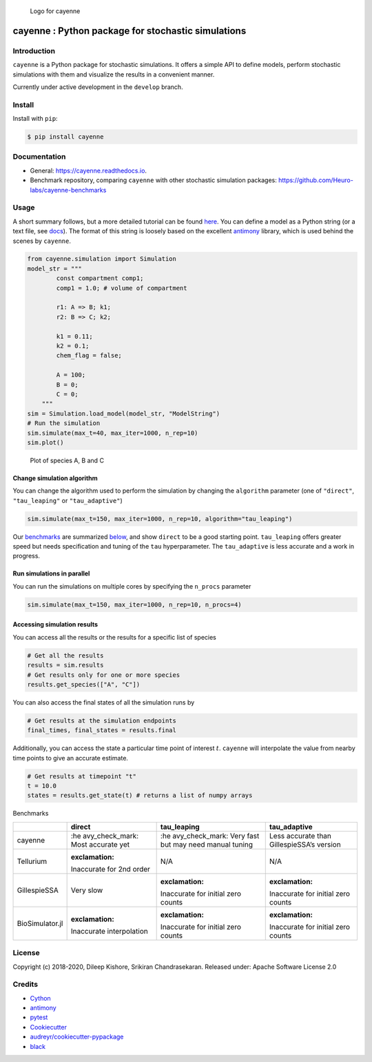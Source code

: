 .. figure:: https://raw.githubusercontent.com/Heuro-labs/cayenne/master/docs/images/logo.png
   :alt: Logo for cayenne

   Logo for cayenne

cayenne : Python package for stochastic simulations
===================================================

|Travis Build Status| |Azure Build Status| |codecov| |Updates|
|Documentation Status| |pypi| |License| |Code style: black|

Introduction
------------

``cayenne`` is a Python package for stochastic simulations. It offers a
simple API to define models, perform stochastic simulations with them
and visualize the results in a convenient manner.

Currently under active development in the ``develop`` branch.

Install
-------

Install with ``pip``:

.. code:: bash

   $ pip install cayenne

Documentation
-------------

-  General: https://cayenne.readthedocs.io.
-  Benchmark repository, comparing ``cayenne`` with other stochastic
   simulation packages: https://github.com/Heuro-labs/cayenne-benchmarks

Usage
-----

A short summary follows, but a more detailed tutorial can be found
`here <https://cayenne.readthedocs.io/en/latest/tutorial.html>`__. You
can define a model as a Python string (or a text file, see
`docs <https://cayenne.readthedocs.io>`__). The format of this string is
loosely based on the excellent
`antimony <https://tellurium.readthedocs.io/en/latest/antimony.html#introduction-basics>`__
library, which is used behind the scenes by ``cayenne``.

.. code:: python

   from cayenne.simulation import Simulation
   model_str = """
           const compartment comp1;
           comp1 = 1.0; # volume of compartment

           r1: A => B; k1;
           r2: B => C; k2;

           k1 = 0.11;
           k2 = 0.1;
           chem_flag = false;

           A = 100;
           B = 0;
           C = 0;
       """
   sim = Simulation.load_model(model_str, "ModelString")
   # Run the simulation
   sim.simulate(max_t=40, max_iter=1000, n_rep=10)
   sim.plot()

.. figure:: https://raw.githubusercontent.com/Heuro-labs/cayenne/master/docs/images/plot_basic.png
   :alt: Plot of species A, B and C

   Plot of species A, B and C

Change simulation algorithm
~~~~~~~~~~~~~~~~~~~~~~~~~~~

You can change the algorithm used to perform the simulation by changing
the ``algorithm`` parameter (one of ``"direct"``, ``"tau_leaping"`` or
``"tau_adaptive"``)

.. code:: python

   sim.simulate(max_t=150, max_iter=1000, n_rep=10, algorithm="tau_leaping")

Our `benchmarks <https://github.com/Heuro-labs/cayenne-benchmarks>`__
are summarized `below <#benchmarks>`__, and show ``direct`` to be a good
starting point. ``tau_leaping`` offers greater speed but needs
specification and tuning of the ``tau`` hyperparameter. The
``tau_adaptive`` is less accurate and a work in progress.

Run simulations in parallel
~~~~~~~~~~~~~~~~~~~~~~~~~~~

You can run the simulations on multiple cores by specifying the
``n_procs`` parameter

.. code:: python

   sim.simulate(max_t=150, max_iter=1000, n_rep=10, n_procs=4)

Accessing simulation results
~~~~~~~~~~~~~~~~~~~~~~~~~~~~

You can access all the results or the results for a specific list of
species

.. code:: python

   # Get all the results
   results = sim.results
   # Get results only for one or more species
   results.get_species(["A", "C"])

You can also access the final states of all the simulation runs by

.. code:: python

   # Get results at the simulation endpoints
   final_times, final_states = results.final

Additionally, you can access the state a particular time point of
interest :math:`t`. ``cayenne`` will interpolate the value from nearby
time points to give an accurate estimate.

.. code:: python

   # Get results at timepoint "t"
   t = 10.0
   states = results.get_state(t) # returns a list of numpy arrays

.. raw:: html

   <h2 id="benchmarks">

Benchmarks

.. raw:: html

   </h2>

+-----------------+-----------------+-----------------+-----------------+
|                 | direct          | tau_leaping     | tau_adaptive    |
+=================+=================+=================+=================+
| cayenne         | :he             | :he             | Less accurate   |
|                 | avy_check_mark: | avy_check_mark: | than            |
|                 | Most accurate   | Very fast but   | GillespieSSA’s  |
|                 | yet             | may need manual | version         |
|                 |                 | tuning          |                 |
+-----------------+-----------------+-----------------+-----------------+
| Tellurium       | :exclamation:   | N/A             | N/A             |
|                 | Inaccurate for  |                 |                 |
|                 | 2nd order       |                 |                 |
+-----------------+-----------------+-----------------+-----------------+
| GillespieSSA    | Very slow       | :exclamation:   | :exclamation:   |
|                 |                 | Inaccurate for  | Inaccurate for  |
|                 |                 | initial zero    | initial zero    |
|                 |                 | counts          | counts          |
+-----------------+-----------------+-----------------+-----------------+
| BioSimulator.jl | :exclamation:   | :exclamation:   | :exclamation:   |
|                 | Inaccurate      | Inaccurate for  | Inaccurate for  |
|                 | interpolation   | initial zero    | initial zero    |
|                 |                 | counts          | counts          |
+-----------------+-----------------+-----------------+-----------------+

License
-------

Copyright (c) 2018-2020, Dileep Kishore, Srikiran Chandrasekaran.
Released under: Apache Software License 2.0

Credits
-------

-  `Cython <https://cython.org/>`__
-  `antimony <https://tellurium.readthedocs.io/en/latest/antimony.html>`__
-  `pytest <https://docs.pytest.org>`__
-  `Cookiecutter <https://github.com/audreyr/cookiecutter>`__
-  `audreyr/cookiecutter-pypackage <https://github.com/audreyr/cookiecutter-pypackage>`__
-  `black <https://github.com/ambv/black>`__

.. |Travis Build Status| image:: https://travis-ci.com/Heuro-labs/cayenne.svg?branch=master
   :target: https://travis-ci.com/Heuro-labs/cayenne
.. |Azure Build Status| image:: https://dev.azure.com/srikiranc/cayenne/_apis/build/status/Heuro-labs.cayenne?branchName=master
   :target: https://dev.azure.com/srikiranc/cayenne/_build
.. |codecov| image:: https://codecov.io/gh/Heuro-labs/cayenne/branch/master/graph/badge.svg
   :target: https://codecov.io/gh/Heuro-labs/cayenne
.. |Updates| image:: https://pyup.io/repos/github/Heuro-labs/cayenne/shield.svg
   :target: https://pyup.io/repos/github/Heuro-labs/cayenne/
.. |Documentation Status| image:: https://readthedocs.org/projects/cayenne/badge/?version=latest
   :target: https://cayenne.readthedocs.io/en/latest/?badge=latest
.. |pypi| image:: https://img.shields.io/pypi/v/cayenne.svg
   :target: https://pypi.python.org/pypi/cayenne
.. |License| image:: https://img.shields.io/badge/license-Apache%202-blue.svg
.. |Code style: black| image:: https://img.shields.io/badge/code%20style-black-000000.svg
   :target: https://github.com/ambv/black

